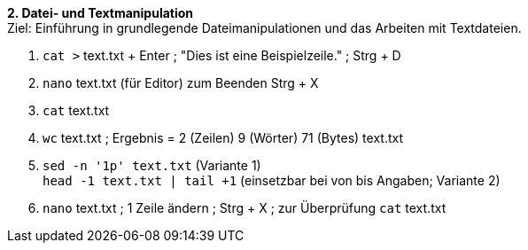 *2. Datei- und Textmanipulation* +
Ziel: Einführung in grundlegende Dateimanipulationen und das Arbeiten mit
Textdateien. +

1. `cat >` text.txt + Enter ; "Dies ist eine Beispielzeile." ; Strg + D
2. `nano` text.txt (für Editor) zum Beenden Strg + X
3. `cat` text.txt
4. `wc` text.txt ; Ergebnis =  2 (Zeilen) 9 (Wörter) 71 (Bytes) text.txt
5. `sed -n '1p' text.txt` (Variante 1) +
   `head -1 text.txt | tail +1` (einsetzbar bei von bis Angaben; Variante 2)
6. `nano` text.txt ; 1 Zeile ändern ; Strg + X ; zur Überprüfung `cat` text.txt